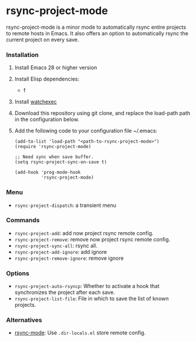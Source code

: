 * rsync-project-mode
rsync-project-mode is a minor mode to automatically rsync entire projects to remote hosts in Emacs.
It also offers an option to automatically rsync the current project on every save.
*** Installation
1. Install Emacs 28 or higher version
2. Install Elisp dependencies:
   - f
3. Install [[https://github.com/watchexec/watchexec][watchexec]]
4. Download this repository using git clone, and replace the load-path path in the configuration below.
5. Add the following code to your configuration file ~/.emacs:
   #+begin_src elisp
     (add-to-list 'load-path "<path-to-rsync-project-mode>")
     (require 'rsync-project-mode)

     ;; Need sync when save buffer.
     (setq rsync-project-sync-on-save t)

     (add-hook 'prog-mode-hook
               'rsync-project-mode)
   #+end_src
*** Menu
- ~rsync-project-dispatch~: a transient menu
*** Commands
- ~rsync-project-add~: add now project rsync remote config.
- ~rsync-project-remove~: remove now project rsync remote config.
- ~rsync-project-sync-all~: rsync all.
- ~rsync-project-add-ignore~: add ignore
- ~rsync-project-remove-ignore~: remove ignore

*** Options
- ~rsync-project-auto-rsyncp~: Whether to activate a hook that synchronizes the project after each save.
- ~rsync-project-list-file~: File in which to save the list of known projects.
*** Alternatives
- [[https://github.com/r-zip/rsync-mode.git][rsync-mode]]: Use ~.dir-locals.el~ store remote config.
